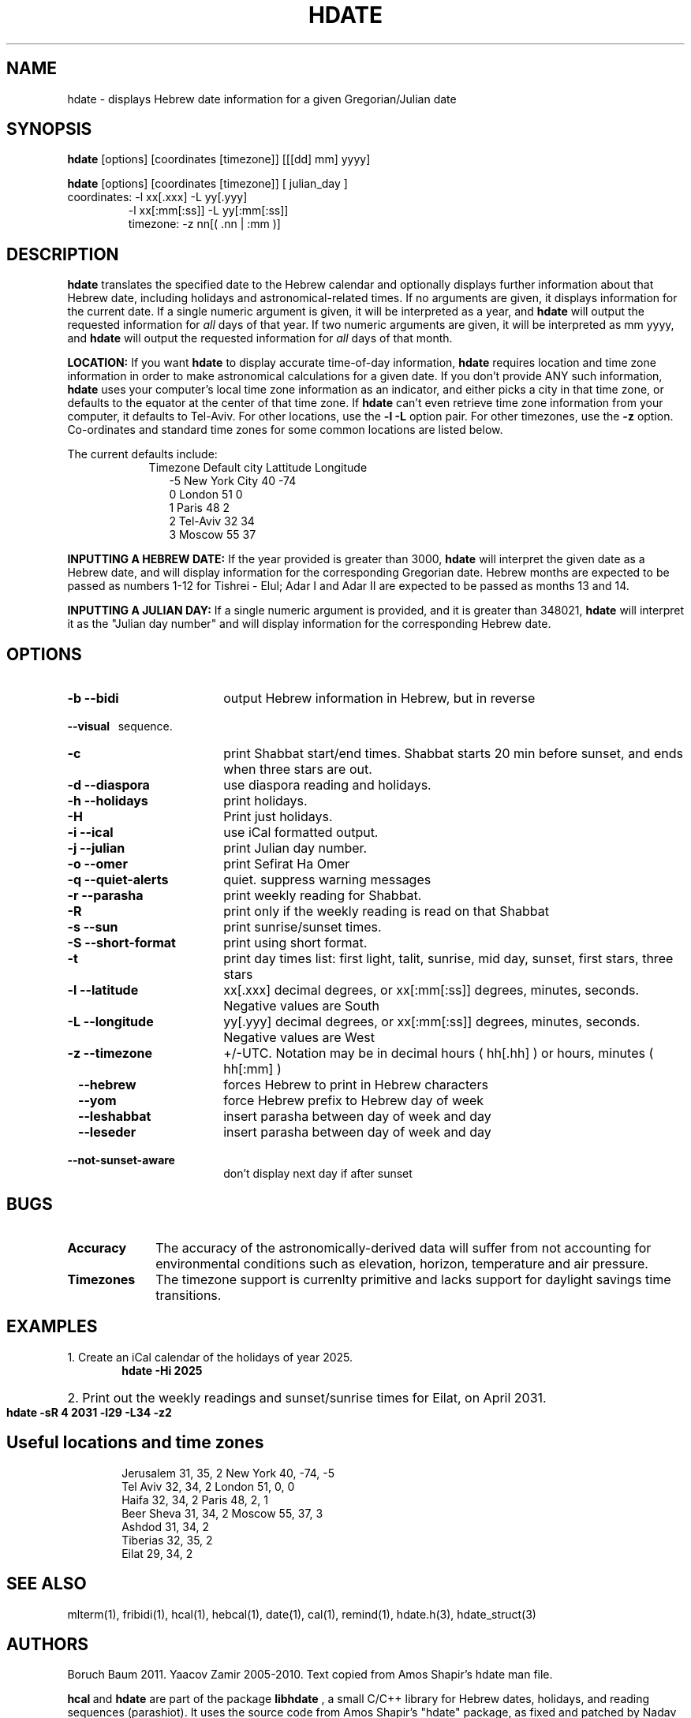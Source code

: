 .\" .UC 4
.TH "HDATE" "1" "2011-11-21" "Linux" "libhdate"
.SH "NAME"
hdate \- displays Hebrew date information for a given Gregorian/Julian date
.SH "SYNOPSIS"
.B hdate
[options] [coordinates [timezone]] [[[dd] mm] yyyy]
.P
.B hdate
[options] [coordinates [timezone]] [ julian_day ]
.TP
coordinates: -l xx[.xxx] -L yy[.yyy]
.RE
.RS 7
             -l xx[:mm[:ss]] -L yy[:mm[:ss]]
.RE
.RS 7
timezone:    -z nn[( .nn | :mm )]
.PP
.SH "DESCRIPTION"
.B hdate
translates the specified date to the Hebrew calendar and optionally displays further information about that Hebrew date, including holidays and astronomical-related times.
If no arguments are given, it displays information for the current date. If a single numeric argument is given, it will be interpreted as a year, and 
.B hdate
will output the requested information for 
.I all 
days of that year. If two numeric arguments are given, it will be interpreted as mm yyyy, and
.B hdate
will output the requested information for 
.I all 
days of that month.
.PP
.B LOCATION: 
If you want 
.B hdate
to display accurate time-of-day information,
.B hdate
requires location and time zone information in order to make astronomical calculations for a given date. If you don't provide ANY such information, 
.B hdate
uses your computer's local time zone information as an indicator, and either picks a city in that time zone, or defaults to the equator at the center of that time zone. If 
.B hdate
can't even retrieve time zone information from your computer, it defaults to Tel-Aviv. For other locations, use the 
.B -l -L
option pair. For other timezones, use the 
.B -z
option. Co-ordinates and standard time zones for some common locations are listed below.
.PP
The current defaults include:
.RS 9
Timezone   Default city    Lattitude  Longitude
.RE
.RS 12
-5      New York City      40        \-74
.RE
.RS 12
 0      London             51          0
.RE
.RS 12
 1      Paris              48          2
.RE
.RS 12
 2      Tel-Aviv           32         34
.RE
.RS 12
 3      Moscow             55         37
.RE
.PP 
.B INPUTTING A HEBREW DATE:
If the year provided is greater than 3000,
.B hdate
will interpret the given date as a Hebrew date, and will display information for the corresponding Gregorian date. Hebrew months are expected to be passed as numbers 1-12 for Tishrei - Elul; Adar I and Adar II are expected to be passed as months 13 and 14.
.PP
.B INPUTTING A JULIAN DAY:
If a single numeric argument is provided, and it is greater than 348021, 
.B hdate 
will interpret it as the "Julian day number" and will display information for the corresponding Hebrew date.
.PP 
.SH "OPTIONS"
.TP 18
.B \-b --bidi
output Hebrew information in Hebrew, but in reverse
.RE
.B \ \ \ --visual
\      sequence.
.TP 18
.B \-c
print Shabbat start/end times. Shabbat starts 20 min before sunset, 
and ends when three stars are out. 
.TP
.B \-d --diaspora
use diaspora reading and holidays.
.TP
.B \-h --holidays
print holidays.
.TP
.B \-H 
Print just holidays.
.TP
.B \-i --ical 
use iCal formatted output.
.TP
.B \-j --julian
print Julian day number.
.TP
.B \-o --omer
print Sefirat Ha Omer
.TP
.B \-q --quiet-alerts
quiet. suppress warning messages
.TP
.B \-r --parasha
print weekly reading for Shabbat.
.TP
.B \-R 
print only if the weekly reading is read on that Shabbat
.TP
.B \-s --sun
print sunrise/sunset times.
.TP
.B \-S --short-format
print using short format.
.TP
.B \-t
print day times list: first light, talit, sunrise, mid day, sunset, first stars, three stars
.TP
.B \-l --latitude
xx[.xxx] decimal degrees, or xx[:mm[:ss]] degrees, minutes, seconds. Negative values are South
.TP
.B \-L --longitude
yy[.yyy] decimal degrees, or xx[:mm[:ss]] degrees, minutes, seconds. Negative values are West
.TP
.B \-z --timezone
\+/-UTC. Notation may  be in decimal hours ( hh[.hh] ) or hours, minutes ( hh[:mm] )
.TP
.B \ \   --hebrew
forces Hebrew to print in Hebrew characters
.TP
.B \ \   --yom
force Hebrew prefix to Hebrew day of week
.TP
.B \ \   --leshabbat
insert parasha between day of week and day
.TP
.B \ \   --leseder
insert parasha between day of week and day
.TP
.B \ \   --not-sunset-aware
don't display next day if after sunset
.SH "BUGS"
.TP 10
.B Accuracy
The accuracy of the astronomically-derived data will suffer from not accounting for environmental conditions such as elevation, horizon, temperature and air pressure.
.RE
.TP 10
.B Timezones
The timezone support is currenlty primitive and lacks support for daylight savings time transitions.
.SH "EXAMPLES"
1. Create an iCal calendar of the holidays of year 2025.
.RS 6
.B       hdate -Hi 2025
.RE
.HP 3
2. Print out the weekly readings and sunset/sunrise times for Eilat, on April 2031.
.RS  6  
.B       hdate -sR 4 2031 -l29 -L34 -z2
.RE
.SH Useful locations and time zones
.RS 6
Jerusalem   31, 35, 2      New York  40, \-74, -5
.RE
.RS 6
Tel Aviv    32, 34, 2      London    51,   0,  0
.RE
.RS 6
Haifa       32, 34, 2      Paris     48,   2,  1
.RE
.RS 6
Beer Sheva  31, 34, 2      Moscow    55,  37,  3
.RE
.RS 6
Ashdod      31, 34, 2
.RS 6
.RE
Tiberias    32, 35, 2
.RS 6
.RE
Eilat       29, 34, 2

.SH "SEE ALSO"
mlterm(1), fribidi(1), hcal(1), hebcal(1), date(1), cal(1), remind(1), hdate.h(3), hdate_struct(3)
.SH "AUTHORS"
.RS 0
Boruch Baum 2011. Yaacov Zamir 2005-2010. Text copied from Amos Shapir's hdate man file.
.PP
.BR hcal \ and \ hdate
are part of the package
.B libhdate
, a small C/C++ library for Hebrew dates, holidays, and reading
sequences (parashiot). It uses the source code from Amos Shapir's
"hdate" package, as fixed and patched by Nadav Har'El. The Torah
reading sequence tables were contributed by Zvi Har'El.
